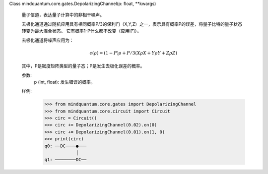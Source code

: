 Class mindquantum.core.gates.DepolarizingChannel(p: float, **kwargs)

    量子信道，表达量子计算中的非相干噪声。

    去极化通道通过随机应用具有相同概率P/3的保利门（X,Y,Z）之一，表示具有概率P的误差，将量子比特的量子状态转变为最大混合状态。
    它有概率1-P什么都不改变（应用I门）。

    去极化通道将噪声应用为：

    .. math::

        \epsilon(\rho) = (1 - P)\rho + P/3( X \rho X + Y \rho Y + Z \rho Z)

    其中，P是密度矩阵类型的量子态；P是发生去极化误差的概率。

    参数:
        p (int, float): 发生错误的概率。

    样例:
        >>> from mindquantum.core.gates import DepolarizingChannel
        >>> from mindquantum.core.circuit import Circuit
        >>> circ = Circuit()
        >>> circ += DepolarizingChannel(0.02).on(0)
        >>> circ += DepolarizingChannel(0.01).on(1, 0)
        >>> print(circ)
        q0: ──DC────●───
                    │
        q1: ────────DC──
       